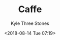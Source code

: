 #+TITLE:          Caffe
#+AUTHOR:         Kyle Three Stones
#+DATE:           <2018-08-14 Tue 07:19>
#+EMAIL:          kyleemail@163.com
#+OPTIONS:        H:3 num:t toc:nil \n:nil @:t ::t |:t ^:t f:t tex:t
#+TAGS:           Caffe, 深度学习
#+CATEGORIES:     深度学习
